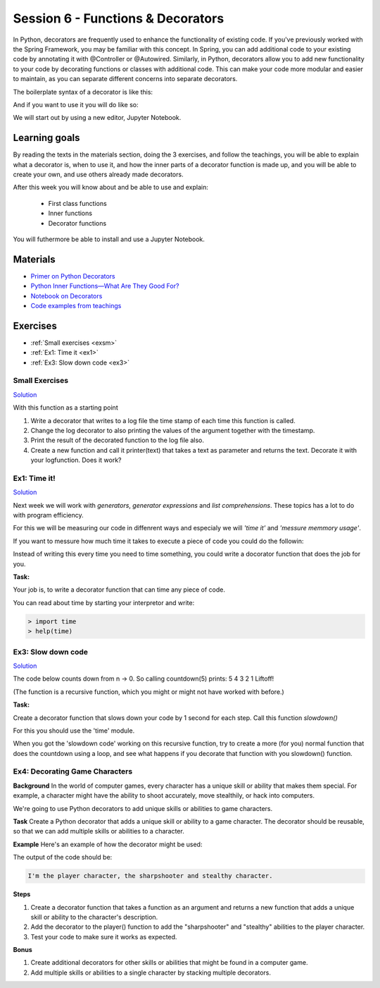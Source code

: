 Session 6 - Functions &  Decorators  
===================================

In Python, decorators are frequently used to enhance the functionality of existing code. If you've previously worked with the Spring Framework, you may be familiar with this concept. In Spring, you can add additional code to your existing code by annotating it with @Controller or @Autowired. Similarly, in Python, decorators allow you to add new functionality to your code by decorating functions or classes with additional code. This can make your code more modular and easier to maintain, as you can separate different concerns into separate decorators.

The boilerplate syntax of a decorator is like this:

.. code:: python 
   :linenos:

   def decorator(func):
       def wrapper_decorator(*args, **kwargs):
               # Do something before
               value = func(*args, **kwargs) // execute function
               # Do something after
               return value
       
       return wrapper_decorator

And if you want to use it you will do like so:

.. code:: python
   :linenos:

   @decorator
   def greet(name):
        return 'Hello ' + name

We will start out by using a new editor, Jupyter Notebook.

Learning goals
--------------
By reading the texts in the materials section, doing the 3 exercises, and follow the teachings, you will be able to explain what a decorator is, when to use it, and how the inner parts of a decorator function is made up, and you will be able to create your own, and use others already made decorators. 

After this week you will know about and be able to use and explain:

        - First class functions 
        - Inner functions
        - Decorator functions

You will futhermore be able to install and use a Jupyter Notebook.

Materials
---------
.. * `Getting started with Jupyter Notebook <notebooks/jupyter_notebook.md>`_
   * `Getting Started With Jupyter Notebook for Python <https://medium.com/codingthesmartway-com-blog/getting-started-with-jupyter-notebook-for-python-4e7082bd5d46>`_  (skip the install part since we do it through docker)

* `Primer on Python Decorators <https://realpython.com/primer-on-python-decorators/>`_
* `Python Inner Functions—What Are They Good For? <https://realpython.com/inner-functions-what-are-they-good-for/>`_
* `Notebook on Decorators <notebooks/Decorators.ipynb>`_
* `Code examples from teachings <https://github.com/python-elective-kea/spring2023-code-examples-from-teachings/tree/master/ses6>`_


Exercises
---------
* :ref:`Small exercises <exsm>`
* :ref:`Ex1: Time it <ex1>`
* :ref:`Ex3: Slow down code <ex3>`

.. _exsm:

---------------
Small Exercises
---------------

`Solution <exercises/solution/08_decorators/solutions.rst>`_

With this function as a starting point 

.. code:: python
   :linenos:

   def add(*args):
        sum = 0     
        for i in args:
            sum += i          
       return sum 

1. Write a decorator that writes to a log file the time stamp of each time this function is called.
2. Change the log decorator to also printing the values of the argument together with the timestamp.
3. Print the result of the decorated function to the log file also. 
4. Create a new function and call it printer(text) that takes a text as parameter and returns the text. Decorate it with your logfunction. Does it work?    




.. _ex1:  

-------------
Ex1: Time it!
-------------

`Solution <exercises/solution/08_decorators/solutions.rst>`_

Next week we will work with *generators*, *generator expressions* and *list comprehensions*. These topics has a lot to do with program efficiency. 

For this we will be measuring our code in diffenrent ways and especialy we will *'time it'* and *'messure memmory usage'*. 

If you want to messure how much time it takes to execute a piece of code you could do the followin:

.. code:: python
   :linenos:

   import time

   start = time.time()
   // do some stuff you want to meassure here
   end = time.time()
   print(end - start)

   
Instead of writing this every time you need to time something, you could write a docorator function that does the job for you. 

**Task:**

Your job is, to write a decorator function that can time any piece of code.

You can read about time by starting your interpretor and write:

.. code:: python

   > import time
   > help(time)

.. _ex3: 

-------------------
Ex3: Slow down code
------------------- 

`Solution <exercises/solution/08_decorators/solutions.rst>`_

The code below counts down from n -> 0. So calling countdown(5) prints: 5 4 3 2 1 Liftoff!

.. code:: python
   :linenos:

   def countdown(n):
        if not n:   # 0 is false, not false is true
            return n
        else:
            print(n, end=' ')
            return countdown(n-1) # call the same function with n as one less 


(The function is a recursive function, which you might or might not have worked with before.)

**Task:**

Create a decorator function that slows down your code by 1 second for each step. Call this function *slowdown()*


For this you should  use the 'time' module.
                        
When you got the 'slowdown code' working on this recursive function, try to create a more (for you) normal function that does the countdown using a loop, and see what happens if you decorate that function with you slowdown() function.


-------------------------------
Ex4: Decorating Game Characters
-------------------------------




**Background**
In the world of computer games, every character has a unique skill or ability that makes them special. For example, a character might have the ability to shoot accurately, move stealthily, or hack into computers.

We're going to use Python decorators to add unique skills or abilities to game characters.

**Task**
Create a Python decorator that adds a unique skill or ability to a game character. The decorator should be reusable, so that we can add multiple skills or abilities to a character.

**Example**
Here's an example of how the decorator might be used:

.. code:: python
   :linenos:
        
   @sharpshooter
   @stealthy
   def player():
       return "I'm the player character"

   print(player())

The output of the code should be:

.. code::

   I'm the player character, the sharpshooter and stealthy character.



**Steps**

1. Create a decorator function that takes a function as an argument and returns a new function that adds a unique skill or ability to the character's description.
2. Add the decorator to the player() function to add the "sharpshooter" and "stealthy" abilities to the player character.
3. Test your code to make sure it works as expected.

**Bonus**

1. Create additional decorators for other skills or abilities that might be found in a computer game.
2. Add multiple skills or abilities to a single character by stacking multiple decorators.


